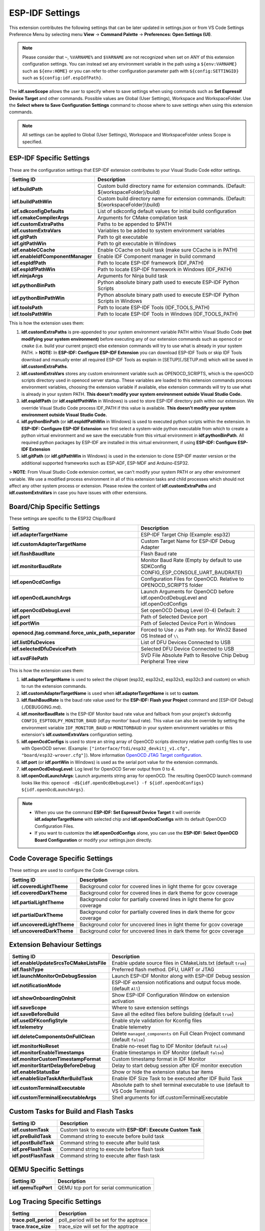 ESP-IDF Settings
=======================

This extension contributes the following settings that can be later updated in settings.json or from VS Code Settings Preference Menu by selecting menu **View** -> **Command Palette** -> **Preferences: Open Settings (UI)**.

.. note::
  Please consider that ``~``, ``%VARNAME%`` and ``$VARNAME`` are not recognized when set on ANY of this extension configuration settings. You can instead set any environment variable in the path using a ``${env:VARNAME}`` such as ``${env:HOME}`` or you can refer to other configuration parameter path with ``${config:SETTINGID}`` such as ``${config:idf.espIdfPath}``.

The **idf.saveScope** allows the user to specify where to save settings when using commands such as **Set Espressif Device Target** and other commands. Possible values are Global (User Settings), Workspace and WorkspaceFolder. Use the **Select where to Save Configuration Settings** command to choose where to save settings when using this extension commands.

.. note::
  All settings can be applied to Global (User Settings), Workspace and WorkspaceFolder unless Scope is specified.

ESP-IDF Specific Settings
-----------------------------

These are the configuration settings that ESP-IDF extension contributes to your Visual Studio Code editor settings.

+-----------------------------------+-------------------------------------------------------------------------------------------+
| Setting ID                        | Description                                                                               |
+===================================+===========================================================================================+
| **idf.buildPath**                 | Custom build directory name for extension commands. (Default: \${workspaceFolder}/build)  |
+-----------------------------------+-------------------------------------------------------------------------------------------+
| **idf.buildPathWin**              | Custom build directory name for extension commands. (Default: \${workspaceFolder}\\build) |
+-----------------------------------+-------------------------------------------------------------------------------------------+
| **idf.sdkconfigDefaults**         | List of sdkconfig default values for initial build configuration                          |
+-----------------------------------+-------------------------------------------------------------------------------------------+
| **idf.cmakeCompilerArgs**         | Arguments for CMake compilation task                                                      |
+-----------------------------------+-------------------------------------------------------------------------------------------+
| **idf.customExtraPaths**          | Paths to be appended to \$PATH                                                            |
+-----------------------------------+-------------------------------------------------------------------------------------------+
| **idf.customExtraVars**           | Variables to be added to system environment variables                                     |
+-----------------------------------+-------------------------------------------------------------------------------------------+
| **idf.gitPath**                   | Path to git executable                                                                    |
+-----------------------------------+-------------------------------------------------------------------------------------------+
| **idf.gitPathWin**                | Path to git executable in Windows                                                         |
+-----------------------------------+-------------------------------------------------------------------------------------------+
| **idf.enableCCache**              | Enable CCache on build task (make sure CCache is in PATH)                                 |
+-----------------------------------+-------------------------------------------------------------------------------------------+
| **idf.enableIdfComponentManager** | Enable IDF Component manager in build command                                             |
+-----------------------------------+-------------------------------------------------------------------------------------------+
| **idf.espIdfPath**                | Path to locate ESP-IDF framework (IDF_PATH)                                               |
+-----------------------------------+-------------------------------------------------------------------------------------------+
| **idf.espIdfPathWin**             | Path to locate ESP-IDF framework in Windows (IDF_PATH)                                    |
+-----------------------------------+-------------------------------------------------------------------------------------------+
| **idf.ninjaArgs**                 | Arguments for Ninja build task                                                            |
+-----------------------------------+-------------------------------------------------------------------------------------------+
| **idf.pythonBinPath**             | Python absolute binary path used to execute ESP-IDF Python Scripts                        |
+-----------------------------------+-------------------------------------------------------------------------------------------+
| **idf.pythonBinPathWin**          | Python absolute binary path used to execute ESP-IDF Python Scripts in Windows             |
+-----------------------------------+-------------------------------------------------------------------------------------------+
| **idf.toolsPath**                 | Path to locate ESP-IDF Tools (IDF_TOOLS_PATH)                                             |
+-----------------------------------+-------------------------------------------------------------------------------------------+
| **idf.toolsPathWin**              | Path to locate ESP-IDF Tools in Windows (IDF_TOOLS_PATH)                                  |
+-----------------------------------+-------------------------------------------------------------------------------------------+


This is how the extension uses them:

1. **idf.customExtraPaths** is pre-appended to your system environment variable PATH within Visual Studio Code **(not modifying your system environment)** before executing any of our extension commands such as ``openocd`` or ``cmake`` (i.e. build your current project) else extension commands will try to use what is already in your system PATH.
   > **NOTE:** In **ESP-IDF: Configure ESP-IDF Extension** you can download ESP-IDF Tools or skip IDF Tools download and manually enter all required ESP-IDF Tools as explain in [SETUP](./SETUP.md) which will be saved in **idf.customExtraPaths**.
2. **idf.customExtraVars** stores any custom environment variable such as OPENOCD_SCRIPTS, which is the openOCD scripts directory used in openocd server startup. These variables are loaded to this extension commands process environment variables, choosing the extension variable if available, else extension commands will try to use what is already in your system PATH. **This doesn't modify your system environment outside Visual Studio Code.**
3. **idf.espIdfPath** (or **idf.espIdfPathWin** in Windows) is used to store ESP-IDF directory path within our extension. We override Visual Studio Code process IDF_PATH if this value is available. **This doesn't modify your system environment outside Visual Studio Code.**
4. **idf.pythonBinPath** (or **idf.espIdfPathWin** in Windows) is used to executed python scripts within the extension. In **ESP-IDF: Configure ESP-IDF Extension** we first select a system-wide python executable from which to create a python virtual environment and we save the executable from this virtual environment in **idf.pythonBinPath**. All required python packages by ESP-IDF are installed in this virtual environment, if using **ESP-IDF: Configure ESP-IDF Extension**
5. **idf.gitPath** (or **idf.gitPathWin** in Windows) is used in the extension to clone ESP-IDF master version or the additional supported frameworks such as ESP-ADF, ESP-MDF and Arduino-ESP32.

> **NOTE**: From Visual Studio Code extension context, we can't modify your system PATH or any other environment variable. We use a modified process environment in all of this extension tasks and child processes which should not affect any other system process or extension. Please review the content of **idf.customExtraPaths** and **idf.customExtraVars** in case you have issues with other extensions.

Board/Chip Specific Settings
-------------------------------------------------------------------------

These settings are specific to the ESP32 Chip/Board

+----------------------------------------------------+----------------------------------------------------------------------------------------+
| Setting                                            | Description                                                                            |
+====================================================+========================================================================================+
| **idf.adapterTargetName**                          | ESP-IDF Target Chip (Example: esp32)                                                   |
+----------------------------------------------------+----------------------------------------------------------------------------------------+
| **idf.customAdapterTargetName**                    | Custom Target Name for ESP-IDF Debug Adapter                                           |
+----------------------------------------------------+----------------------------------------------------------------------------------------+
| **idf.flashBaudRate**                              | Flash Baud rate                                                                        |
+----------------------------------------------------+----------------------------------------------------------------------------------------+
| **idf.monitorBaudRate**                            | Monitor Baud Rate (Empty by default to use SDKConfig CONFIG_ESP_CONSOLE_UART_BAUDRATE) |
+----------------------------------------------------+----------------------------------------------------------------------------------------+
| **idf.openOcdConfigs**                             | Configuration Files for OpenOCD. Relative to OPENOCD_SCRIPTS folder                    |
+----------------------------------------------------+----------------------------------------------------------------------------------------+
| **idf.openOcdLaunchArgs**                          | Launch Arguments for OpenOCD before idf.openOcdDebugLevel and idf.openOcdConfigs       |
+----------------------------------------------------+----------------------------------------------------------------------------------------+
| **idf.openOcdDebugLevel**                          | Set openOCD Debug Level (0-4) Default: 2                                               |
+----------------------------------------------------+----------------------------------------------------------------------------------------+
| **idf.port**                                       | Path of Selected Device port                                                           |
+----------------------------------------------------+----------------------------------------------------------------------------------------+
| **idf.portWin**                                    | Path of Selected Device Port in Windows                                                |
+----------------------------------------------------+----------------------------------------------------------------------------------------+
| **openocd.jtag.command.force_unix_path_separator** | Forced to Use ``/`` as Path sep. for Win32 Based OS Instead of ``\\``                  |
+----------------------------------------------------+----------------------------------------------------------------------------------------+
| **idf.listDfuDevices**                             | List of DFU Devices Connected to USB                                                   |
+----------------------------------------------------+----------------------------------------------------------------------------------------+
| **idf.selectedDfuDevicePath**                      | Selected DFU Device Connected to USB                                                   |
+----------------------------------------------------+----------------------------------------------------------------------------------------+
| **idf.svdFilePath**                                | SVD File Absolute Path to Resolve Chip Debug Peripheral Tree view                      |
+----------------------------------------------------+----------------------------------------------------------------------------------------+


This is how the extension uses them:

1. **idf.adapterTargetName** is used to select the chipset (esp32, esp32s2, esp32s3, esp32c3 and custom) on which to run the extension commands.
2. **idf.customAdapterTargetName** is used when **idf.adapterTargetName** is set to **custom**.
3. **idf.flashBaudRate** is the baud rate value used for the **ESP-IDF: Flash your Project** command and [ESP-IDF Debug](./DEBUGGING.md).
4. **idf.monitorBaudRate** is the ESP-IDF Monitor baud rate value and fallback from your project's skdconfig ``CONFIG_ESPTOOLPY_MONITOR_BAUD`` (idf.py monitor' baud rate). This value can also be override by setting the environment variable ``IDF_MONITOR_BAUD`` or ``MONITORBAUD`` in your system environment variables or this extension's **idf.customExtraVars** configuration setting.
5. **idf.openOcdConfigs** is used to store an string array of OpenOCD scripts directory relative path config files to use with OpenOCD server. (Example: ``["interface/ftdi/esp32_devkitj_v1.cfg", "board/esp32-wrover.cfg"]``). More information `OpenOCD JTAG Target configuration <https://docs.espressif.com/projects/esp-idf/en/latest/esp32/api-guides/jtag-debugging/tips-and-quirks.html#jtag-debugging-tip-openocd-configure-target>`_.
6. **idf.port** (or **idf.portWin** in Windows) is used as the serial port value for the extension commands.
7. **idf.openOcdDebugLevel**: Log level for OpenOCD Server output from 0 to 4.
8. **idf.openOcdLaunchArgs**: Launch arguments string array for openOCD. The resulting OpenOCD launch command looks like this: ``openocd -d${idf.openOcdDebugLevel} -f ${idf.openOcdConfigs} ${idf.openOcdLaunchArgs}``.

.. note::
  * When you use the command **ESP-IDF: Set Espressif Device Target** it will override **idf.adapterTargetName** with selected chip and **idf.openOcdConfigs** with its default OpenOCD Configuration Files.
  * If you want to customize the **idf.openOcdConfigs** alone, you can use the **ESP-IDF: Select OpenOCD Board Configuration** or modify your settings.json directly.

Code Coverage Specific Settings
-------------------------------------------------------------------------

These settings are used to configure the Code Coverage colors.

+--------------------------------+--------------------------------------------------------------------------+
| Setting ID                     | Description                                                              |
+================================+==========================================================================+
| **idf.coveredLightTheme**      | Background color for covered lines in light theme for gcov coverage      |
+--------------------------------+--------------------------------------------------------------------------+
| **idf.coveredDarkTheme**       | Background color for covered lines in dark theme for gcov coverage       |
+--------------------------------+--------------------------------------------------------------------------+
| **idf.partialLightTheme**      | Background color for partially covered lines in light theme for gcov     |
|                                | coverage                                                                 |
+--------------------------------+--------------------------------------------------------------------------+
| **idf.partialDarkTheme**       | Background color for partially covered lines in dark theme for gcov      |
|                                | coverage                                                                 |
+--------------------------------+--------------------------------------------------------------------------+
| **idf.uncoveredLightTheme**    | Background color for uncovered lines in light theme for gcov coverage    |
+--------------------------------+--------------------------------------------------------------------------+
| **idf.uncoveredDarkTheme**     | Background color for uncovered lines in dark theme for gcov coverage     |
+--------------------------------+--------------------------------------------------------------------------+


Extension Behaviour Settings
-------------------------------------------------------------------------

+------------------------------------------+------------------------------------------------------------------------------------+
| Setting ID                               | Description                                                                        |
+==========================================+====================================================================================+
| **idf.enableUpdateSrcsToCMakeListsFile** | Enable update source files in CMakeLists.txt (default ``true``)                    |
+------------------------------------------+------------------------------------------------------------------------------------+
| **idf.flashType**                        | Preferred flash method. DFU, UART or JTAG                                          |
+------------------------------------------+------------------------------------------------------------------------------------+
| **idf.launchMonitorOnDebugSession**      | Launch ESP-IDF Monitor along with ESP-IDF Debug session                            |
+------------------------------------------+------------------------------------------------------------------------------------+
| **idf.notificationMode**                 | ESP-IDF extension notifications and output focus mode. (default ``All``)           |
+------------------------------------------+------------------------------------------------------------------------------------+
| **idf.showOnboardingOnInit**             | Show ESP-IDF Configuration Window on extension activation                          |
+------------------------------------------+------------------------------------------------------------------------------------+
| **idf.saveScope**                        | Where to save extension settings                                                   |
+------------------------------------------+------------------------------------------------------------------------------------+
| **idf.saveBeforeBuild**                  | Save all the edited files before building (default ``true``)                       |
+------------------------------------------+------------------------------------------------------------------------------------+
| **idf.useIDFKconfigStyle**               | Enable style validation for Kconfig files                                          |
+------------------------------------------+------------------------------------------------------------------------------------+
| **idf.telemetry**                        | Enable telemetry                                                                   |
+------------------------------------------+------------------------------------------------------------------------------------+
| **idf.deleteComponentsOnFullClean**      | Delete ``managed_components`` on Full Clean Project command (default ``false``)    |
+------------------------------------------+------------------------------------------------------------------------------------+
| **idf.monitorNoReset**                   | Enable no-reset flag to IDF Monitor (default ``false``)                            |
+------------------------------------------+------------------------------------------------------------------------------------+
| **idf.monitorEnableTimestamps**          | Enable timestamps in IDF Monitor (default ``false``)                               |
+------------------------------------------+------------------------------------------------------------------------------------+
| **idf.monitorCustomTimestampFormat**     | Custom timestamp format in IDF Monitor                                             |
+------------------------------------------+------------------------------------------------------------------------------------+
| **idf.monitorStartDelayBeforeDebug**     | Delay to start debug session after IDF monitor execution                           |
+------------------------------------------+------------------------------------------------------------------------------------+
| **idf.enableStatusBar**                  | Show or hide the extension status bar items                                        |
+------------------------------------------+------------------------------------------------------------------------------------+
| **idf.enableSizeTaskAfterBuildTask**     | Enable IDF Size Task to be executed after IDF Build Task                           |
+------------------------------------------+------------------------------------------------------------------------------------+
| **idf.customTerminalExecutable**         | Absolute path to shell terminal executable to use (default to VS Code Terminal)    |
+------------------------------------------+------------------------------------------------------------------------------------+
| **idf.customTerminalExecutableArgs**     | Shell arguments for idf.customTerminalExecutable                                   |
+------------------------------------------+------------------------------------------------------------------------------------+


Custom Tasks for Build and Flash Tasks
-------------------------------------------------------------------------

+----------------------+--------------------------------------------------------------+
| Setting ID           | Description                                                  |
+======================+==============================================================+
| **idf.customTask**   | Custom task to execute with **ESP-IDF: Execute Custom Task** |
+----------------------+--------------------------------------------------------------+
| **idf.preBuildTask** | Command string to execute before build task                  |
+----------------------+--------------------------------------------------------------+
| **idf.postBuildTask**| Command string to execute after build task                   |
+----------------------+--------------------------------------------------------------+
| **idf.preFlashTask** | Command string to execute before flash task                  |
+----------------------+--------------------------------------------------------------+
| **idf.postFlashTask**| Command string to execute after flash task                   |
+----------------------+--------------------------------------------------------------+


QEMU Specific Settings
-------------------------------------------------------------------------

+----------------------+----------------------------------------+
| Setting ID           | Description                            |
+======================+========================================+
| **idf.qemuTcpPort**  | QEMU tcp port for serial communication |
+----------------------+----------------------------------------+

Log Tracing Specific Settings
-------------------------------------------------------------------------

+-----------------------+------------------------------------------+
| Setting               | Description                              |
+=======================+==========================================+
| **trace.poll_period** | poll_period will be set for the apptrace |
+-----------------------+------------------------------------------+
| **trace.trace_size**  | trace_size will set for the apptrace     |
+-----------------------+------------------------------------------+
| **trace.stop_tmo**    | stop_tmo will be set for the apptrace    |
+-----------------------+------------------------------------------+
| **trace.wait4halt**   | wait4halt will be set for the apptrace   |
+-----------------------+------------------------------------------+
| **trace.skip_size**   | skip_size will be set for the apptrace   |
+-----------------------+------------------------------------------+

Other Frameworks Specific Settings
-------------------------------------------------------------------------

These settings allow to support additional frameworks together with ESP-IDF:

+-----------------------------+-----------------------------------------------------------------+
| Setting ID                  | Description                                                     |
+=============================+=================================================================+
| **idf.espAdfPath**          | Path to locate ESP-ADF framework (ADF_PATH)                     |
+-----------------------------+-----------------------------------------------------------------+
| **idf.espAdfPathWin**       | Path to locate ESP-ADF framework in Windows (ADF_PATH)          |
+-----------------------------+-----------------------------------------------------------------+
| **idf.espMdfPath**          | Path to locate ESP-MDF framework (MDF_PATH)                     |
+-----------------------------+-----------------------------------------------------------------+
| **idf.espMdfPathWin**       | Path to locate ESP-MDF framework in Windows (MDF_PATH)          |
+-----------------------------+-----------------------------------------------------------------+
| **idf.espMatterPath**       | Path to locate ESP-Matter framework (ESP_MATTER_PATH)           |
+-----------------------------+-----------------------------------------------------------------+
| **idf.espRainmakerPath**    | Path to locate ESP-Rainmaker framework in Windows (RMAKER_PATH) |
+-----------------------------+-----------------------------------------------------------------+
| **idf.espRainmakerPathWin** | Path to locate ESP-Rainmaker framework in Windows (RMAKER_PATH) |
+-----------------------------+-----------------------------------------------------------------+
| **idf.sbomFilePath**        | Path to create ESP-IDF SBOM report                              |
+-----------------------------+-----------------------------------------------------------------+

Use of Environment Variables in ESP-IDF settings.json and tasks.json
-------------------------------------------------------------------------

Environment (env) variables and other ESP-IDF settings (config) current values strings can be used in other ESP-IDF setting as ``${env:VARNAME}`` and ``${config:ESPIDFSETTING}``, respectively.

Example : If you want to use ``"~/esp/esp-idf"`` you can set the value of **idf.espIdfPath** to ``"${env:HOME}/esp/esp-idf"``.
